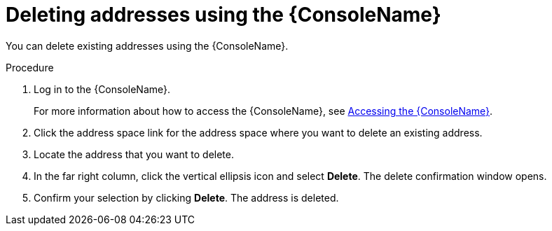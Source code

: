 // Module included in the following assemblies:
//
// assembly-managing-addresses.adoc

[id='proc-delete-address-console-{context}']
= Deleting addresses using the {ConsoleName}

You can delete existing addresses using the {ConsoleName}.

.Procedure

. Log in to the {ConsoleName}.
+
For more information about how to access the {ConsoleName}, see link:{BookUrlBase}{BaseProductVersion}{BookNameUrl}#logging-into-console-messaging[Accessing the {ConsoleName}].

. Click the address space link for the address space where you want to delete an existing address.

. Locate the address that you want to delete.

. In the far right column, click the vertical ellipsis icon and select *Delete*. The delete confirmation window opens.

. Confirm your selection by clicking *Delete*. The address is deleted.
